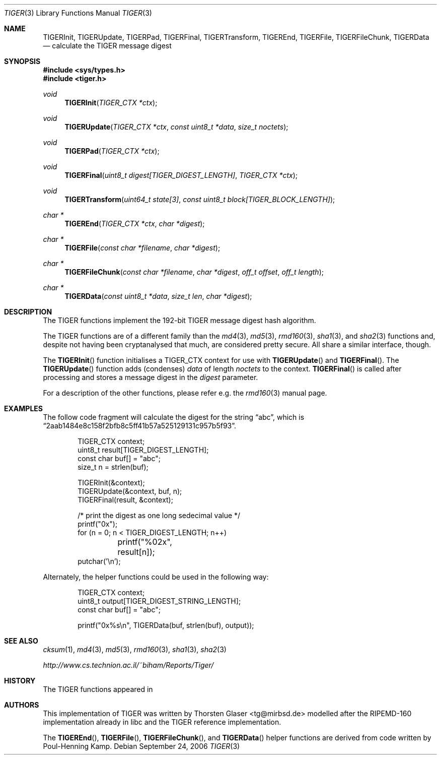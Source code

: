 .\" $MirOS: src/lib/libc/hash/tiger.3,v 1.1 2006/09/17 19:28:58 tg Exp $
.\"-
.\" Copyright (c) 2006
.\"	Thorsten Glaser <tg@mirbsd.de>
.\"
.\" Licensee is hereby permitted to deal in this work without restric-
.\" tion, including unlimited rights to use, publicly perform, modify,
.\" merge, distribute, sell, give away or sublicence, provided all co-
.\" pyright notices above, these terms and the disclaimer are retained
.\" in all redistributions or reproduced in accompanying documentation
.\" or other materials provided with binary redistributions.
.\"
.\" Licensor offers the work "AS IS" and WITHOUT WARRANTY of any kind,
.\" express, or implied, to the maximum extent permitted by applicable
.\" law, without malicious intent or gross negligence; in no event may
.\" licensor, an author or contributor be held liable for any indirect
.\" or other damage, or direct damage except proven a consequence of a
.\" direct error of said person and intended use of this work, loss or
.\" other issues arising in any way out of its use, even if advised of
.\" the possibility of such damage or existence of a defect.
.\"-
.Dd September 24, 2006
.Dt TIGER 3
.Os
.Sh NAME
.Nm TIGERInit ,
.Nm TIGERUpdate ,
.Nm TIGERPad ,
.Nm TIGERFinal ,
.Nm TIGERTransform ,
.Nm TIGEREnd ,
.Nm TIGERFile ,
.Nm TIGERFileChunk ,
.Nm TIGERData
.Nd calculate the "TIGER" message digest
.Sh SYNOPSIS
.Fd #include <sys/types.h>
.Fd #include <tiger.h>
.Ft void
.Fn TIGERInit "TIGER_CTX *ctx"
.Ft void
.Fn TIGERUpdate "TIGER_CTX *ctx" "const uint8_t *data" "size_t noctets"
.Ft void
.Fn TIGERPad "TIGER_CTX *ctx"
.Ft void
.Fn TIGERFinal "uint8_t digest[TIGER_DIGEST_LENGTH]" "TIGER_CTX *ctx"
.Ft void
.Fn TIGERTransform "uint64_t state[3]" "const uint8_t block[TIGER_BLOCK_LENGTH]"
.Ft "char *"
.Fn TIGEREnd "TIGER_CTX *ctx" "char *digest"
.Ft "char *"
.Fn TIGERFile "const char *filename" "char *digest"
.Ft "char *"
.Fn TIGERFileChunk "const char *filename" "char *digest" "off_t offset" "off_t length"
.Ft "char *"
.Fn TIGERData "const uint8_t *data" "size_t len" "char *digest"
.Sh DESCRIPTION
The TIGER functions implement the 192-bit TIGER message digest hash algorithm.
.Pp
The TIGER functions are of a different family than the
.Xr md4 3 ,
.Xr md5 3 ,
.Xr rmd160 3 ,
.Xr sha1 3 ,
and
.Xr sha2 3
functions and, despite not having been cryptanalysed that much,
are considered pretty secure.
All share a similar interface, though.
.Pp
The
.Fn TIGERInit
function initialises a TIGER_CTX context for use with
.Fn TIGERUpdate
and
.Fn TIGERFinal .
The
.Fn TIGERUpdate
function adds (condenses)
.Ar data
of length
.Ar noctets
to the context.
.Fn TIGERFinal
is called after processing and stores a message digest in the
.Ar digest
parameter.
.Pp
For a description of the other functions, please refer e\.g\. the
.Xr rmd160 3
manual page.
.Sh EXAMPLES
The follow code fragment will calculate the digest for
the string
.Dq abc ,
which is
.Dq 2aab1484e8c158f2bfb8c5ff41b57a525129131c957b5f93 .
.Bd -literal -offset indent
TIGER_CTX context;
uint8_t result[TIGER_DIGEST_LENGTH];
const char buf[] = "abc";
size_t n = strlen(buf);

TIGERInit(&context);
TIGERUpdate(&context, buf, n);
TIGERFinal(result, &context);

/* print the digest as one long sedecimal value */
printf("0x");
for (n = 0; n < TIGER_DIGEST_LENGTH; n++)
	printf("%02x", result[n]);
putchar('\en');
.Ed
.Pp
Alternately, the helper functions could be used in the following way:
.Bd -literal -offset indent
TIGER_CTX context;
uint8_t output[TIGER_DIGEST_STRING_LENGTH];
const char buf[] = "abc";

printf("0x%s\en", TIGERData(buf, strlen(buf), output));
.Ed
.Sh SEE ALSO
.Xr cksum 1 ,
.Xr md4 3 ,
.Xr md5 3 ,
.Xr rmd160 3 ,
.Xr sha1 3 ,
.Xr sha2 3
.Pp
.Pa http://www.cs.technion.ac.il/~biham/Reports/Tiger/
.Sh HISTORY
The TIGER functions appeared in
.Mx 10 .
.Sh AUTHORS
This implementation of TIGER was written by
.An Thorsten Glaser Aq tg@mirbsd.de
modelled after the RIPEMD\-160 implementation already in libc
and the TIGER reference implementation.
.Pp
The
.Fn TIGEREnd ,
.Fn TIGERFile ,
.Fn TIGERFileChunk ,
and
.Fn TIGERData
helper functions are derived from code written by Poul-Henning Kamp.
